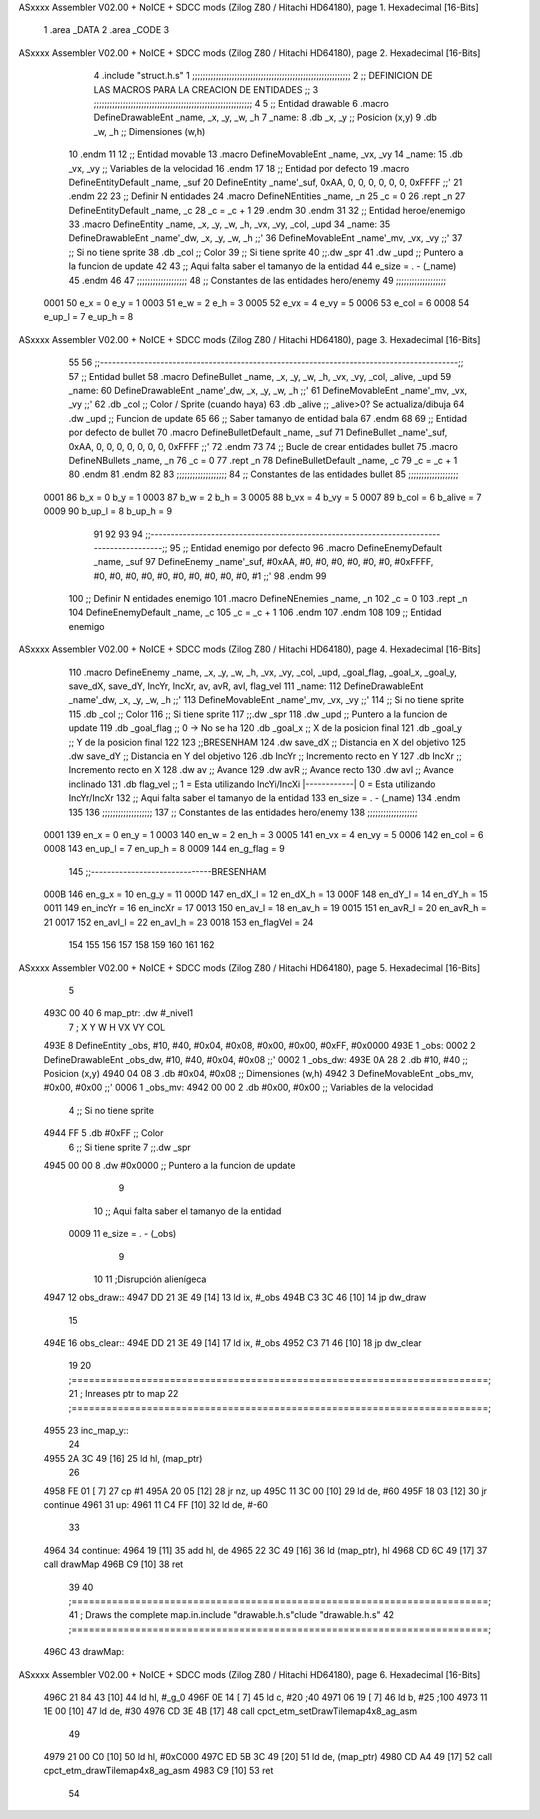 ASxxxx Assembler V02.00 + NoICE + SDCC mods  (Zilog Z80 / Hitachi HD64180), page 1.
Hexadecimal [16-Bits]



                              1 .area _DATA
                              2 .area _CODE
                              3 
ASxxxx Assembler V02.00 + NoICE + SDCC mods  (Zilog Z80 / Hitachi HD64180), page 2.
Hexadecimal [16-Bits]



                              4 .include "struct.h.s"
                              1 ;;;;;;;;;;;;;;;;;;;;;;;;;;;;;;;;;;;;;;;;;;;;;;;;;;;;;;;;;;;;
                              2 ;; DEFINICION DE LAS MACROS PARA LA CREACION DE ENTIDADES ;;
                              3 ;;;;;;;;;;;;;;;;;;;;;;;;;;;;;;;;;;;;;;;;;;;;;;;;;;;;;;;;;;;;
                              4 
                              5 ;; Entidad drawable
                              6 .macro DefineDrawableEnt _name, _x, _y, _w, _h
                              7 _name:
                              8    .db   _x, _y      ;; Posicion    (x,y)
                              9    .db   _w, _h      ;; Dimensiones (w,h)
                             10 .endm
                             11 
                             12 ;; Entidad movable
                             13 .macro DefineMovableEnt _name, _vx, _vy
                             14 _name:
                             15    .db   _vx, _vy    ;; Variables de la velocidad
                             16 .endm
                             17 
                             18 ;; Entidad por defecto
                             19 .macro DefineEntityDefault _name, _suf
                             20    DefineEntity _name'_suf, 0xAA, 0, 0, 0, 0, 0, 0, 0xFFFF           ;;'
                             21 .endm
                             22 
                             23 ;; Definir N entidades
                             24 .macro DefineNEntities _name, _n
                             25    _c = 0
                             26    .rept _n
                             27       DefineEntityDefault _name, \_c
                             28       _c = _c + 1
                             29    .endm
                             30 .endm
                             31 
                             32 ;; Entidad heroe/enemigo
                             33 .macro DefineEntity  _name, _x, _y, _w, _h, _vx, _vy, _col, _upd
                             34 _name:
                             35    DefineDrawableEnt _name'_dw, _x, _y, _w, _h                       ;;'
                             36    DefineMovableEnt  _name'_mv, _vx, _vy                             ;;'
                             37 ;; Si no tiene sprite
                             38    .db   _col        ;; Color
                             39 ;; Si tiene sprite
                             40 ;;.dw   _spr
                             41    .dw   _upd        ;; Puntero a la funcion de update
                             42 
                             43 ;; Aqui falta saber el tamanyo de la entidad
                             44 e_size = . - (_name)
                             45 .endm
                             46 
                             47 ;;;;;;;;;;;;;;;;;;;
                             48 ;; Constantes de las entidades hero/enemy
                             49 ;;;;;;;;;;;;;;;;;;;
                     0001    50    e_x = 0      e_y = 1
                     0003    51    e_w = 2      e_h = 3
                     0005    52   e_vx = 4     e_vy = 5
                     0006    53  e_col = 6
                     0008    54 e_up_l = 7   e_up_h = 8
ASxxxx Assembler V02.00 + NoICE + SDCC mods  (Zilog Z80 / Hitachi HD64180), page 3.
Hexadecimal [16-Bits]



                             55 
                             56 ;;-----------------------------------------------------------------------------------------;;
                             57 ;; Entidad bullet
                             58 .macro DefineBullet  _name, _x, _y, _w, _h, _vx, _vy, _col, _alive, _upd
                             59 _name:
                             60    DefineDrawableEnt _name'_dw, _x, _y, _w, _h                       ;;'
                             61    DefineMovableEnt  _name'_mv, _vx, _vy                             ;;'
                             62    .db   _col        ;; Color / Sprite (cuando haya)
                             63    .db   _alive      ;; _alive>0? Se actualiza/dibuja
                             64    .dw   _upd        ;; Funcion de update
                             65 
                             66 ;; Saber tamanyo de entidad bala
                             67 .endm
                             68 
                             69 ;; Entidad por defecto de bullet
                             70 .macro DefineBulletDefault _name, _suf
                             71    DefineBullet _name'_suf, 0xAA, 0, 0, 0, 0, 0, 0, 0, 0xFFFF        ;;'
                             72 .endm
                             73 
                             74 ;; Bucle de crear entidades bullet
                             75 .macro DefineNBullets _name, _n
                             76    _c = 0
                             77    .rept _n
                             78       DefineBulletDefault _name, \_c
                             79       _c = _c + 1
                             80    .endm
                             81 .endm
                             82 
                             83 ;;;;;;;;;;;;;;;;;;;
                             84 ;; Constantes de las entidades bullet
                             85 ;;;;;;;;;;;;;;;;;;;
                     0001    86     b_x = 0      b_y = 1
                     0003    87     b_w = 2      b_h = 3
                     0005    88    b_vx = 4     b_vy = 5
                     0007    89   b_col = 6  b_alive = 7
                     0009    90  b_up_l = 8   b_up_h = 9
                             91 
                             92 
                             93 
                             94  ;;-----------------------------------------------------------------------------------------;;
                             95  ;; Entidad enemigo por defecto
                             96  .macro DefineEnemyDefault _name, _suf
                             97     DefineEnemy _name'_suf, #0xAA, #0, #0, #0, #0, #0, #0, #0xFFFF, #0, #0, #0, #0, #0, #0, #0, #0, #0, #0, #1           ;;'
                             98  .endm
                             99 
                            100  ;; Definir N entidades enemigo
                            101  .macro DefineNEnemies _name, _n
                            102     _c = 0
                            103     .rept _n
                            104        DefineEnemyDefault _name, \_c
                            105        _c = _c + 1
                            106     .endm
                            107  .endm
                            108 
                            109  ;; Entidad enemigo
ASxxxx Assembler V02.00 + NoICE + SDCC mods  (Zilog Z80 / Hitachi HD64180), page 4.
Hexadecimal [16-Bits]



                            110  .macro DefineEnemy  _name, _x, _y, _w, _h, _vx, _vy, _col, _upd, _goal_flag, _goal_x, _goal_y, save_dX, save_dY, IncYr, IncXr, av, avR, avI, flag_vel
                            111  _name:
                            112     DefineDrawableEnt _name'_dw, _x, _y, _w, _h                       ;;'
                            113     DefineMovableEnt  _name'_mv, _vx, _vy                             ;;'
                            114  ;; Si no tiene sprite
                            115     .db  _col        ;; Color
                            116  ;; Si tiene sprite
                            117  ;;.dw   _spr
                            118     .dw  _upd        ;; Puntero a la funcion de update
                            119     .db  _goal_flag  ;; 0 -> No se ha
                            120     .db  _goal_x     ;; X de la posicion final
                            121     .db  _goal_y     ;; Y de la posicion final
                            122 
                            123     ;;BRESENHAM
                            124     .dw  save_dX     ;; Distancia en X del objetivo
                            125     .dw  save_dY     ;; Distancia en Y del objetivo
                            126     .db  IncYr       ;; Incremento recto en Y
                            127     .db  IncXr       ;; Incremento recto en X
                            128     .dw  av          ;; Avance
                            129     .dw  avR         ;; Avance recto
                            130     .dw  avI         ;; Avance inclinado
                            131     .db  flag_vel    ;; 1 = Esta utilizando IncYi/IncXi |------------| 0 = Esta utilizando IncYr/IncXr
                            132  ;; Aqui falta saber el tamanyo de la entidad
                            133  en_size = . - (_name)
                            134  .endm
                            135 
                            136  ;;;;;;;;;;;;;;;;;;;
                            137  ;; Constantes de las entidades hero/enemy
                            138  ;;;;;;;;;;;;;;;;;;;
                     0001   139       en_x = 0         en_y = 1
                     0003   140       en_w = 2         en_h = 3
                     0005   141      en_vx = 4        en_vy = 5
                     0006   142     en_col = 6
                     0008   143    en_up_l = 7      en_up_h = 8
                     0009   144  en_g_flag = 9
                            145  ;;------------------------------BRESENHAM
                     000B   146     en_g_x = 10      en_g_y = 11
                     000D   147    en_dX_l = 12     en_dX_h = 13
                     000F   148    en_dY_l = 14     en_dY_h = 15
                     0011   149   en_incYr = 16    en_incXr = 17
                     0013   150    en_av_l = 18     en_av_h = 19
                     0015   151   en_avR_l = 20    en_avR_h = 21
                     0017   152   en_avI_l = 22    en_avI_h = 23
                     0018   153 en_flagVel = 24
                            154 
                            155 
                            156 
                            157 
                            158 
                            159 
                            160 
                            161 
                            162 
ASxxxx Assembler V02.00 + NoICE + SDCC mods  (Zilog Z80 / Hitachi HD64180), page 5.
Hexadecimal [16-Bits]



                              5 
   493C 00 40                 6 map_ptr:    .dw #_nivel1
                              7                 ;   X    Y     W     H       VX     VY    COL
   493E                       8 DefineEntity _obs, #10, #40, #0x04, #0x08, #0x00, #0x00, #0xFF, #0x0000
   493E                       1 _obs:
   0002                       2    DefineDrawableEnt _obs_dw, #10, #40, #0x04, #0x08                       ;;'
   0002                       1 _obs_dw:
   493E 0A 28                 2    .db   #10, #40      ;; Posicion    (x,y)
   4940 04 08                 3    .db   #0x04, #0x08      ;; Dimensiones (w,h)
   4942                       3    DefineMovableEnt  _obs_mv, #0x00, #0x00                             ;;'
   0006                       1 _obs_mv:
   4942 00 00                 2    .db   #0x00, #0x00    ;; Variables de la velocidad
                              4 ;; Si no tiene sprite
   4944 FF                    5    .db   #0xFF        ;; Color
                              6 ;; Si tiene sprite
                              7 ;;.dw   _spr
   4945 00 00                 8    .dw   #0x0000        ;; Puntero a la funcion de update
                              9 
                             10 ;; Aqui falta saber el tamanyo de la entidad
                     0009    11 e_size = . - (_obs)
                              9 
                             10 
                             11 ;Disrupción alienígeca
   4947                      12 obs_draw::
   4947 DD 21 3E 49   [14]   13     ld ix, #_obs
   494B C3 3C 46      [10]   14     jp dw_draw
                             15 
   494E                      16 obs_clear::
   494E DD 21 3E 49   [14]   17     ld ix, #_obs
   4952 C3 71 46      [10]   18     jp dw_clear
                             19 
                             20 ;========================================================================;
                             21 ;   Inreases ptr to map
                             22 ;========================================================================;
   4955                      23 inc_map_y::
                             24 
   4955 2A 3C 49      [16]   25     ld hl, (map_ptr)
                             26 
   4958 FE 01         [ 7]   27     cp #1
   495A 20 05         [12]   28     jr nz, up
   495C 11 3C 00      [10]   29         ld de, #60
   495F 18 03         [12]   30         jr continue
   4961                      31     up:
   4961 11 C4 FF      [10]   32     ld de, #-60
                             33 
   4964                      34     continue:
   4964 19            [11]   35         add hl, de
   4965 22 3C 49      [16]   36     ld (map_ptr), hl
   4968 CD 6C 49      [17]   37     call drawMap
   496B C9            [10]   38 ret
                             39 
                             40 ;========================================================================;
                             41 ;   Draws the complete map.in.include "drawable.h.s"clude "drawable.h.s"
                             42 ;========================================================================;
   496C                      43 drawMap::
ASxxxx Assembler V02.00 + NoICE + SDCC mods  (Zilog Z80 / Hitachi HD64180), page 6.
Hexadecimal [16-Bits]



   496C 21 84 43      [10]   44     ld hl, #_g_0
   496F 0E 14         [ 7]   45     ld c, #20       ;40
   4971 06 19         [ 7]   46     ld b, #25      ;100
   4973 11 1E 00      [10]   47     ld de, #30
   4976 CD 3E 4B      [17]   48     call cpct_etm_setDrawTilemap4x8_ag_asm
                             49 
   4979 21 00 C0      [10]   50     ld hl, #0xC000
   497C ED 5B 3C 49   [20]   51     ld de, (map_ptr)
   4980 CD A4 49      [17]   52     call cpct_etm_drawTilemap4x8_ag_asm
   4983 C9            [10]   53 ret
                             54 
